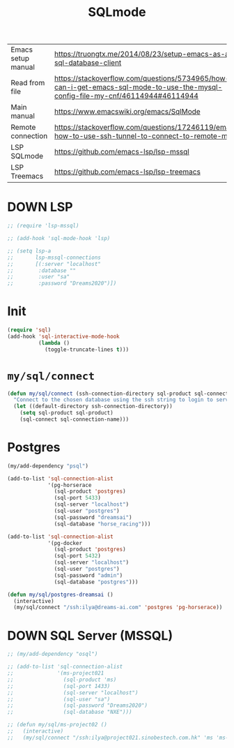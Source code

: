 #+TITLE: SQLmode
#+STARTUP: overview
#+PROPERTY: header-args :tangle yes

|--------------------+--------------------------------------------------------------------------------------------------------------------------------|
| Emacs setup manual | https://truongtx.me/2014/08/23/setup-emacs-as-an-sql-database-client                                                           |
| Read from file     | https://stackoverflow.com/questions/5734965/how-can-i-get-emacs-sql-mode-to-use-the-mysql-config-file-my-cnf/46114944#46114944 |
| Main manual        | https://www.emacswiki.org/emacs/SqlMode                                                                                        |
| Remote connection  | https://stackoverflow.com/questions/17246119/emacs-how-to-use-ssh-tunnel-to-connect-to-remote-mysql                            |
| LSP SQLmode        | https://github.com/emacs-lsp/lsp-mssql                                                                                         |
| LSP Treemacs       | https://github.com/emacs-lsp/lsp-treemacs                                                                                      |
|--------------------+--------------------------------------------------------------------------------------------------------------------------------|

* DOWN LSP
#+BEGIN_SRC emacs-lisp 
  ;; (require 'lsp-mssql)

  ;; (add-hook 'sql-mode-hook 'lsp)

  ;; (setq lsp-a
  ;;       lsp-mssql-connections
  ;;       [(:server "localhost"
  ;; 		:database ""
  ;; 		:user "sa"
  ;; 		:password "Dreams2020")])
 #+END_SRC
* Init
#+BEGIN_SRC emacs-lisp 
  (require 'sql)
  (add-hook 'sql-interactive-mode-hook
            (lambda ()
              (toggle-truncate-lines t)))
 #+END_SRC
* =my/sql/connect=
#+BEGIN_SRC emacs-lisp 
  (defun my/sql/connect (ssh-connection-directory sql-product sql-connection-name)
    "Connect to the chosen database using the ssh string to login to server first"
    (let ((default-directory ssh-connection-directory))
      (setq sql-product sql-product)
      (sql-connect sql-connection-name)))
 #+END_SRC
* Postgres
#+BEGIN_SRC emacs-lisp 
  (my/add-dependency "psql")

  (add-to-list 'sql-connection-alist
               '(pg-horserace
                 (sql-product 'postgres)
                 (sql-port 5433)
                 (sql-server "localhost")
                 (sql-user "postgres")
                 (sql-password "dreamsai")
                 (sql-database "horse_racing")))

  (add-to-list 'sql-connection-alist
               '(pg-docker
                 (sql-product 'postgres)
                 (sql-port 5432)
                 (sql-server "localhost")
                 (sql-user "postgres")
                 (sql-password "admin")
                 (sql-database "postgres")))

  (defun my/sql/postgres-dreamsai ()
    (interactive)
    (my/sql/connect "/ssh:ilya@dreams-ai.com" 'postgres 'pg-horserace))
 #+END_SRC
* DOWN SQL Server (MSSQL)
#+BEGIN_SRC emacs-lisp 
  ;; (my/add-dependency "osql")

  ;; (add-to-list 'sql-connection-alist
  ;;              '(ms-project021
  ;;                (sql-product 'ms)
  ;;                (sql-port 1433)
  ;;                (sql-server "localhost")
  ;;                (sql-user "sa")
  ;;                (sql-password "Dreams2020")
  ;;                (sql-database "NXE")))

  ;; (defun my/sql/ms-project02 ()
  ;;   (interactive)
  ;;   (my/sql/connect "/ssh:ilya@project021.sinobestech.com.hk" 'ms 'ms-project021))
 #+END_SRC
